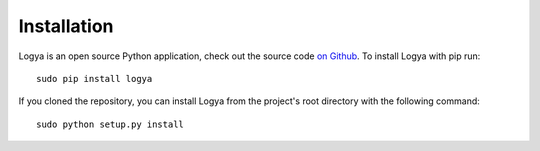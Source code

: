 .. installation:

Installation
============

Logya is an open source Python application, check out the source code
`on Github <https://github.com/yaph/logya>`_. To install Logya with pip
run:

::

    sudo pip install logya

If you cloned the repository, you can install Logya from the project's
root directory with the following command:

::

    sudo python setup.py install